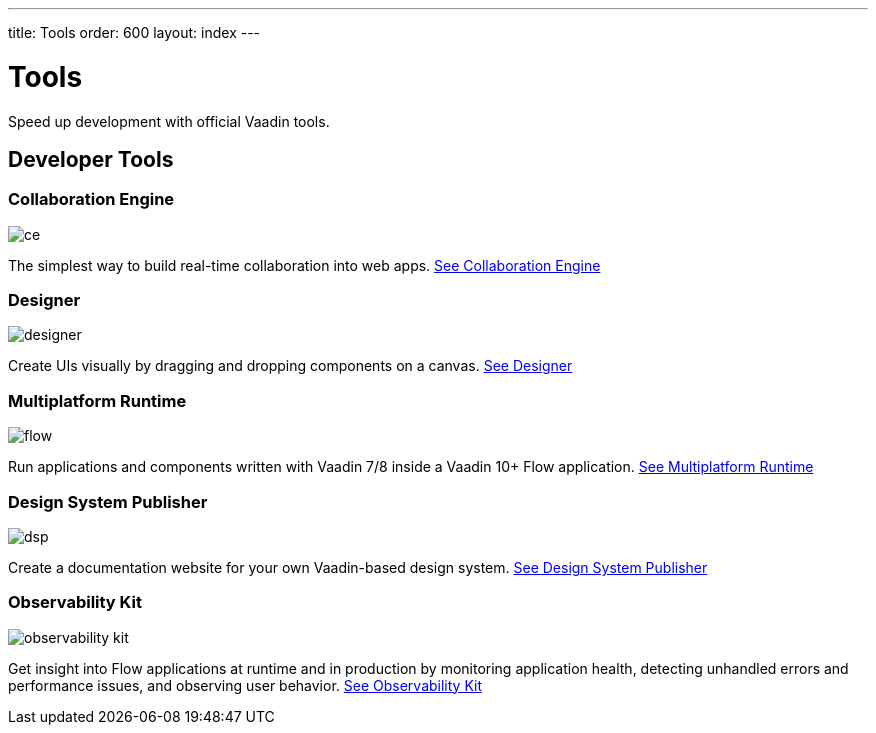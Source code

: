 ---
title: Tools
order: 600
layout: index
---

= Tools

Speed up development with official Vaadin tools.

[.cards.large.quiet.hide-title]
== Developer Tools

[.card]
=== Collaboration Engine
image::{articles}/_images/ce.svg[opts=inline, role=icon]
The simplest way to build real-time collaboration into web apps.
<<{articles}/tools/ce#,See Collaboration Engine>>

[.card]
=== Designer
image::{articles}/_images/designer.svg[opts=inline, role=icon]
Create UIs visually by dragging and dropping components on a canvas.
<<{articles}/tools/designer#,See Designer>>

[.card]
=== Multiplatform Runtime
image::{articles}/_images/flow.svg[opts=inline, role=icon]
Run applications and components written with Vaadin 7/8 inside a Vaadin 10+ Flow application.
<<{articles}/tools/mpr#,See Multiplatform Runtime>>

[.card]
=== Design System Publisher
image::{articles}/_images/dsp.svg[opts=inline, role=icon]
Create a documentation website for your own Vaadin-based design system.
<<{articles}/tools/dspublisher#,See Design System Publisher>>

[.card]
=== Observability Kit
image::{articles}/_images/observability-kit.svg[opts=inline, role=icon]
Get insight into Flow applications at runtime and in production by monitoring application health, detecting unhandled errors and performance issues, and observing user behavior.
<<{articles}/tools/observability#,See Observability Kit>>
